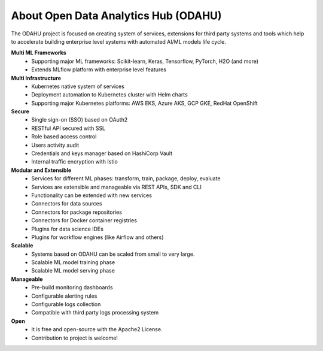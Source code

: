===========
About Open Data Analytics Hub (ODAHU)
===========

The ODAHU project is focused on creating system of services, extensions for third party systems and tools which help to accelerate building enterprise level systems with automated AI/ML models life cycle.

**Multi ML Frameworks**
  - Supporting major ML frameworks: Scikit-learn, Keras, Tensorflow, PyTorch, H2O (and more)
  - Extends MLflow platform with enterprise level features
**Multi Infrastructure**
  - Kubernetes native system of services
  - Deployment automation to Kubernetes cluster with Helm charts
  - Supporting major Kubernetes platforms: AWS EKS, Azure AKS, GCP GKE, RedHat OpenShift
**Secure**
  - Single sign-on (SSO) based on OAuth2
  - RESTful API secured with SSL
  - Role based access control
  - Users activity audit
  - Credentials and keys manager based on HashiCorp Vault
  - Internal traffic encryption with Istio
**Modular and Extensible**
  - Services for different ML phases: transform, train, package, deploy, evaluate
  - Services are extensible and manageable via REST APIs, SDK and CLI
  - Functionality can be extended with new services
  - Connectors for data sources
  - Connectors for package repositories
  - Connectors for Docker container registries
  - Plugins for data science IDEs
  - Plugins for workflow engines (like Airflow and others)
**Scalable**
  - Systems based on ODAHU can be scaled from small to very large.
  - Scalable ML model training phase
  - Scalable ML model serving phase
**Manageable**
  - Pre-build monitoring dashboards
  - Configurable alerting rules
  - Configurable logs collection
  - Compatible with third party logs processing system
**Open**
  - It is free and open-source with the Apache2 License.
  - Contribution to project is welcome!